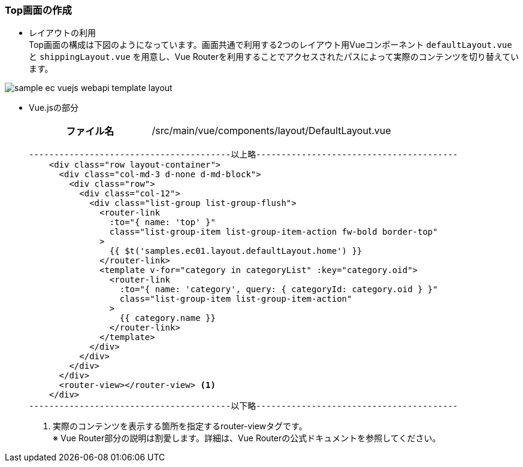 [[VueJS_WebAPI_Layout]]
=== Top画面の作成
* レイアウトの利用 +
Top画面の構成は下図のようになっています。画面共通で利用する2つのレイアウト用Vueコンポーネント `defaultLayout.vue` と `shippingLayout.vue` を用意し、Vue Routerを利用することでアクセスされたパスによって実際のコンテンツを切り替えています。

image:images/sample-ec_vuejs-webapi-template-layout.png[align=left]

* Vue.jsの部分
+
[cols="1,2"]
|===
h|ファイル名|/src/main/vue/components/layout/DefaultLayout.vue
|===
+
[source,html]
----
----------------------------------------以上略----------------------------------------
    <div class="row layout-container">
      <div class="col-md-3 d-none d-md-block">
        <div class="row">
          <div class="col-12">
            <div class="list-group list-group-flush">
              <router-link
                :to="{ name: 'top' }"
                class="list-group-item list-group-item-action fw-bold border-top"
              >
                {{ $t('samples.ec01.layout.defaultLayout.home') }}
              </router-link>
              <template v-for="category in categoryList" :key="category.oid">
                <router-link
                  :to="{ name: 'category', query: { categoryId: category.oid } }"
                  class="list-group-item list-group-item-action"
                >
                  {{ category.name }}
                </router-link>
              </template>
            </div>
          </div>
        </div>
      </div>
      <router-view></router-view> <1>
    </div>
----------------------------------------以下略----------------------------------------
----
<1> 実際のコンテンツを表示する箇所を指定するrouter-viewタグです。 +
※ Vue Router部分の説明は割愛します。詳細は、Vue Routerの公式ドキュメントを参照してください。
